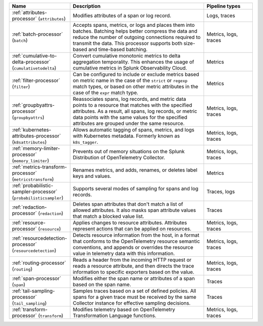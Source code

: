 .. list-table::
   :widths: 25 55 20
   :header-rows: 1
   :width: 100%

   * - Name
     - Description
     - Pipeline types
   * - :ref:`attributes-processor` (``attributes``)
     - Modifies attributes of a span or log record.
     - Logs, traces
   * - :ref:`batch-processor` (``batch``)
     - Accepts spans, metrics, or logs and places them into batches. Batching helps better compress the data and reduce the number of outgoing connections required to transmit the data. This processor supports both size-based and time-based batching.
     - Metrics, logs, traces
   * - :ref:`cumulative-to-delta-processor` (``cumulativetodelta``)
     - Convert cumulative monotonic metrics to delta aggregation temporality. This enhances the usage of cumulative metrics in Splunk Observability Cloud.
     - Metrics
   * - :ref:`filter-processor` (``filter``)
     - Can be configured to include or exclude metrics based on metric name in the case of the ``strict`` or ``regexp`` match types, or based on other metric attributes in the case of the ``expr`` match type.
     - Metrics
   * - :ref:`groupbyattrs-processor` (``groupbyattrs``)
     - Reassociates spans, log records, and metric data points to a resource that matches with the specified attributes. As a result, all spans, log records, or metric data points with the same values for the specified attributes are grouped under the same resource.
     - Metrics, logs, traces
   * - :ref:`kubernetes-attributes-processor` (``k8sattributes``)
     - Allows automatic tagging of spans, metrics, and logs with Kubernetes metadata. Formerly known as ``k8s_tagger``.
     - Metrics, logs, traces
   * - :ref:`memory-limiter-processor` (``memory_limiter``) 
     - Prevents out of memory situations on the Splunk Distribution of OpenTelemetry Collector.
     - Metrics, logs, traces
   * - :ref:`metrics-transform-processor` (``metricstransform``) 
     - Renames metrics, and adds, renames, or deletes label keys and values.
     - Metrics
   * - :ref:`probabilistic-sampler-processor` (``probabilisticsampler``) 
     - Supports several modes of sampling for spans and log records.
     - Traces, logs
   * - :ref:`redaction-processor` (``redaction``)
     - Deletes span attributes that don't match a list of allowed attributes. It also masks span attribute values that match a blocked value list.
     - Traces
   * - :ref:`resource-processor` (``resource``)
     - Applies changes to resource attributes. Attributes represent actions that can be applied on resources.
     - Metrics, logs, traces
   * - :ref:`resourcedetection-processor` (``resourcedetection``)
     - Detects resource information from the host, in a format that conforms to the OpenTelemetry resource semantic conventions, and appends or overrides the resource value in telemetry data with this information.
     - Metrics, logs, traces
   * - :ref:`routing-processor` (``routing``) 
     - Reads a header from the incoming HTTP request or reads a resource attribute, and then directs the trace information to specific exporters based on the value.
     - Metrics, logs, traces
   * - :ref:`span-processor` (``span``)
     - Modifies either the span name or attributes of a span based on the span name.
     - Traces
   * - :ref:`tail-sampling-processor` (``tail_sampling``) 
     - Samples traces based on a set of defined policies. All spans for a given trace must be received by the same Collector instance for effective sampling decisions.
     - Traces
   * - :ref:`transform-processor` (``transform``)
     - Modifies telemetry based on OpenTelemetry Transformation Language functions.
     - Metrics, logs, traces